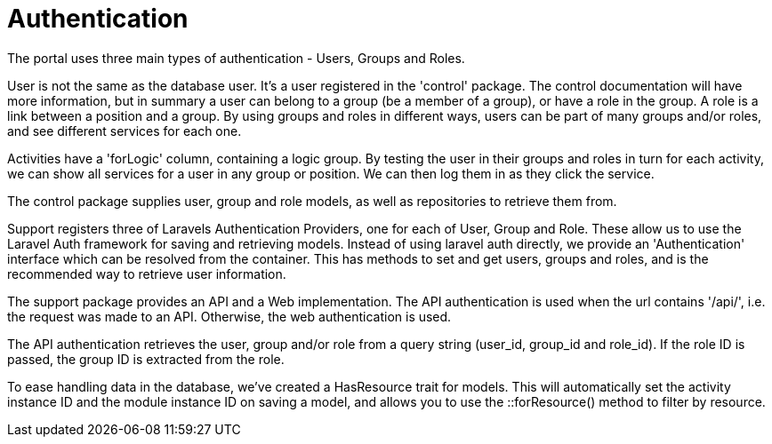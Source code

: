 = Authentication

The portal uses three main types of authentication - Users, Groups and
Roles.

User is not the same as the database user. It's a user registered in the
'control' package. The control documentation will have more information,
but in summary a user can belong to a group (be a member of a group), or
have a role in the group. A role is a link between a position and a
group. By using groups and roles in different ways, users can be part of
many groups and/or roles, and see different services for each one.

Activities have a 'forLogic' column, containing a logic group. By
testing the user in their groups and roles in turn for each activity, we
can show all services for a user in any group or position. We can then
log them in as they click the service.

The control package supplies user, group and role models, as well as
repositories to retrieve them from.

Support registers three of Laravels Authentication Providers, one for
each of User, Group and Role. These allow us to use the Laravel Auth
framework for saving and retrieving models. Instead of using laravel
auth directly, we provide an 'Authentication' interface which can be
resolved from the container. This has methods to set and get users,
groups and roles, and is the recommended way to retrieve user
information.

The support package provides an API and a Web implementation. The API
authentication is used when the url contains '/api/', i.e. the request
was made to an API. Otherwise, the web authentication is used.

The API authentication retrieves the user, group and/or role from a
query string (user_id, group_id and role_id). If the role ID is passed,
the group ID is extracted from the role.

To ease handling data in the database, we've created a HasResource trait
for models. This will automatically set the activity instance ID and the
module instance ID on saving a model, and allows you to use the
::forResource() method to filter by resource.
